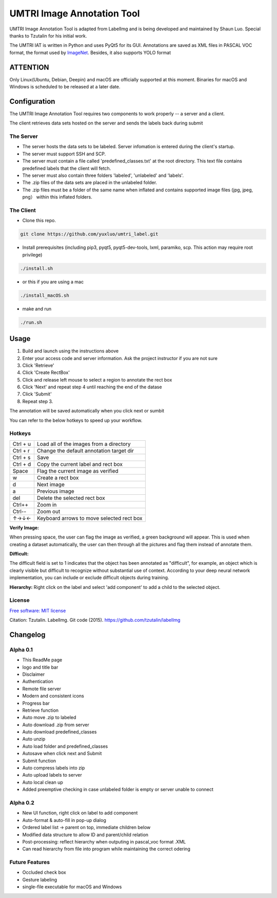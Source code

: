 
UMTRI Image Annotation Tool
========

.. image:: https://img.shields.io/pypi/v/labelimg.svg
        :target: https://pypi.python.org/pypi/labelimg

.. image:: https://img.shields.io/travis/tzutalin/labelImg.svg
        :target: https://travis-ci.org/tzutalin/labelImg

.. image:: /resources/icons/full_logo.png
    :align: center


UMTRI Image Annotation Tool is adapted from LabelImg and is being developed and maintained by Shaun Luo. Special thanks to Tzutalin for his initial work. 

The UMTRI IAT is written in Python and uses PyQt5 for its GUI.
Annotations are saved as XML files in PASCAL VOC format, the format used
by `ImageNet <http://www.image-net.org/>`__.  Besides, it also supports YOLO format

.. image:: /demo/demo3.png
    :align: center

ATTENTION
------------------
Only Linux(Ubuntu, Debian, Deepin) and macOS are officially supported at this moment. Binaries for macOS and Windows is scheduled to be released at a later date. 


Configuration
------------------
The UMTRI Image Annotation Tool requires two components to work properly -- a server and a client.

The client retrieves data sets hosted on the server and sends the labels back during submit

The Server
~~~~~~~~~~~~~~~~~
• The server hosts the data sets to be labeled. Server infomation is entered during the client's startup. 

• The server must support SSH and SCP. 

• The server must contain a file called 'predefined_classes.txt' at the root directory. This text file contains predefined labels that the client will fetch. 

• The server must also contain three folders 'labeled', 'unlabeled' and 'labels'.

• The .zip files of the data sets are placed in the unlabeled folder. 

• The .zip files must be a folder of the same name when inflated and contains supported image files (jpg, jpeg, png） within this inflated folders.


The Client
~~~~~~~~~~~~~~~~~
• Clone this repo.
.. code:: shell

    git clone https://github.com/yuxluo/umtri_label.git

• Install prerequisites (including pip3, pyqt5, pyqt5-dev-tools, lxml, paramiko, scp. This action may require root privilege)
.. code:: shell

    ./install.sh
    
• or this if you are using a mac
.. code:: shell

    ./install_macOS.sh
    
• make and run 
.. code:: shell

    ./run.sh

Usage
-----

1. Build and launch using the instructions above
2. Enter your access code and server information. Ask the project instructor if you are not sure
3. Click 'Retrieve'
4. Click 'Create RectBox'
5. Click and release left mouse to select a region to annotate the rect box
6. Click 'Next' and repeat step 4 until reaching the end of the datase 
7. Click 'Submit'
8. Repeat step 3.

The annotation will be saved automatically when you click next or sumbit

You can refer to the below hotkeys to speed up your workflow.


Hotkeys
~~~~~~~

+------------+--------------------------------------------+
| Ctrl + u   | Load all of the images from a directory    |
+------------+--------------------------------------------+
| Ctrl + r   | Change the default annotation target dir   |
+------------+--------------------------------------------+
| Ctrl + s   | Save                                       |
+------------+--------------------------------------------+
| Ctrl + d   | Copy the current label and rect box        |
+------------+--------------------------------------------+
| Space      | Flag the current image as verified         |
+------------+--------------------------------------------+
| w          | Create a rect box                          |
+------------+--------------------------------------------+
| d          | Next image                                 |
+------------+--------------------------------------------+
| a          | Previous image                             |
+------------+--------------------------------------------+
| del        | Delete the selected rect box               |
+------------+--------------------------------------------+
| Ctrl++     | Zoom in                                    |
+------------+--------------------------------------------+
| Ctrl--     | Zoom out                                   |
+------------+--------------------------------------------+
| ↑→↓←       | Keyboard arrows to move selected rect box  |
+------------+--------------------------------------------+

**Verify Image:**

When pressing space, the user can flag the image as verified, a green background will appear.
This is used when creating a dataset automatically, the user can then through all the pictures and flag them instead of annotate them.

**Difficult:**

The difficult field is set to 1 indicates that the object has been annotated as "difficult", for example, an object which is clearly visible but difficult to recognize without substantial use of context.
According to your deep neural network implementation, you can include or exclude difficult objects during training.

**Hierarchy:**
Right click on the label and select 'add component' to add a child to the selected object. 

License
~~~~~~~
`Free software: MIT license <https://github.com/tzutalin/labelImg/blob/master/LICENSE>`_

Citation: Tzutalin. LabelImg. Git code (2015). https://github.com/tzutalin/labelImg

Changelog
-----
Alpha 0.1
~~~~~~~
• This ReadMe page
• logo and title bar
• Disclaimer
• Authentication
• Remote file server 
• Modern and consistent icons
• Progress bar
• Retrieve function
• Auto move .zip to labeled 
• Auto download .zip from server
• Auto download predefined_classes
• Auto unzip
• Auto load folder and predefined_classes
• Autosave when click next and Submit
• Submit function
• Auto compress labels into zip 
• Auto upload labels to server 
• Auto local clean up 
• Added preemptive checking in case unlabeled folder is empty or server unable to connect

Alpha 0.2
~~~~~~~
• New UI function, right click on label to add component 
• Auto-format & auto-fill in pop-up dialog
• Ordered label list -> parent on top, immediate children below 
• Modified data structure to allow ID and parent/child relation
• Post-processing: reflect hierarchy when outputing in pascal_voc format .XML
• Can read hierarchy from file into program while maintaining the correct odering

Future Features
~~~~~~~
• Occluded check box
• Gesture labeling
• single-file executable for macOS and Windows

